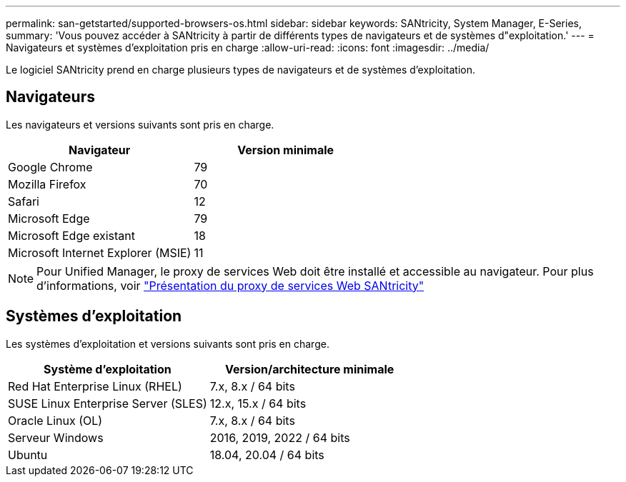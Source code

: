 ---
permalink: san-getstarted/supported-browsers-os.html 
sidebar: sidebar 
keywords: SANtricity, System Manager, E-Series, 
summary: 'Vous pouvez accéder à SANtricity à partir de différents types de navigateurs et de systèmes d"exploitation.' 
---
= Navigateurs et systèmes d'exploitation pris en charge
:allow-uri-read: 
:icons: font
:imagesdir: ../media/


[role="lead"]
Le logiciel SANtricity prend en charge plusieurs types de navigateurs et de systèmes d'exploitation.



== Navigateurs

Les navigateurs et versions suivants sont pris en charge.

[cols="1a,1a"]
|===
| Navigateur | Version minimale 


 a| 
Google Chrome
 a| 
79



 a| 
Mozilla Firefox
 a| 
70



 a| 
Safari
 a| 
12



 a| 
Microsoft Edge
 a| 
79



 a| 
Microsoft Edge existant
 a| 
18



 a| 
Microsoft Internet Explorer (MSIE)
 a| 
11

|===
[NOTE]
====
Pour Unified Manager, le proxy de services Web doit être installé et accessible au navigateur. Pour plus d'informations, voir https://docs.netapp.com/us-en/e-series/web-services-proxy/index.html["Présentation du proxy de services Web SANtricity"^]

====


== Systèmes d'exploitation

Les systèmes d'exploitation et versions suivants sont pris en charge.

[cols="1a,1a"]
|===
| Système d'exploitation | Version/architecture minimale 


 a| 
Red Hat Enterprise Linux (RHEL)
 a| 
7.x, 8.x / 64 bits



 a| 
SUSE Linux Enterprise Server (SLES)
 a| 
12.x, 15.x / 64 bits



 a| 
Oracle Linux (OL)
 a| 
7.x, 8.x / 64 bits



 a| 
Serveur Windows
 a| 
2016, 2019, 2022 / 64 bits



 a| 
Ubuntu
 a| 
18.04, 20.04 / 64 bits

|===